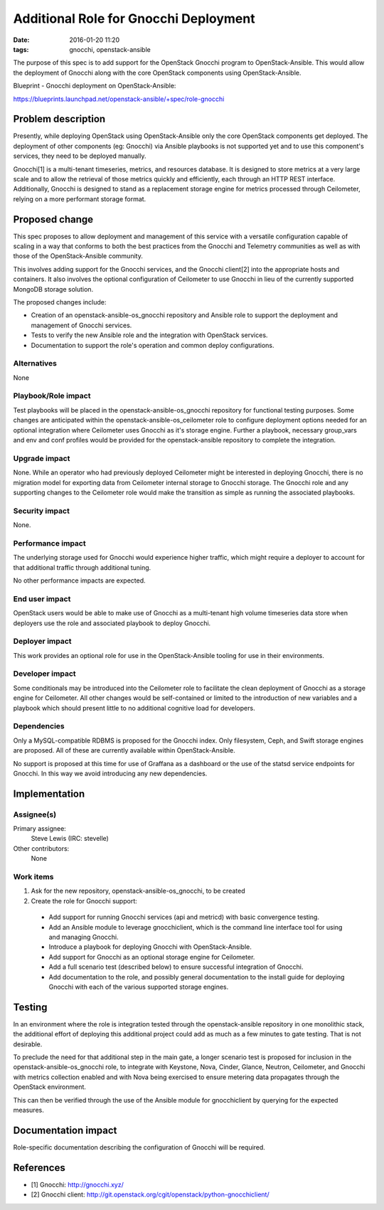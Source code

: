 Additional Role for Gnocchi Deployment
########################################
:date: 2016-01-20 11:20

:tags: gnocchi, openstack-ansible

The purpose of this spec is to add support for the OpenStack Gnocchi program
to OpenStack-Ansible. This would allow the deployment of Gnocchi along with
the core OpenStack components using OpenStack-Ansible.

Blueprint - Gnocchi deployment on OpenStack-Ansible:

https://blueprints.launchpad.net/openstack-ansible/+spec/role-gnocchi


Problem description
===================

Presently, while deploying OpenStack using OpenStack-Ansible only the core
OpenStack components get deployed. The deployment of other components
(eg: Gnocchi) via Ansible playbooks is not supported yet and to use this
component's services, they need to be deployed manually.

Gnocchi[1] is a multi-tenant timeseries, metrics, and resources database. It
is designed to store metrics at a very large scale and to allow the retrieval
of those metrics quickly and efficiently, each through an HTTP REST interface.
Additionally, Gnocchi is designed to stand as a replacement storage engine for
metrics processed through Ceilometer, relying on a more performant storage
format.


Proposed change
===============

This spec proposes to allow deployment and management of this service with a
versatile configuration capable of scaling in a way that conforms to both the
best practices from the Gnocchi and Telemetry communities as well as with
those of the OpenStack-Ansible community.

This involves adding support for the Gnocchi services, and the Gnocchi
client[2] into the appropriate hosts and containers. It also involves the
optional configuration of Ceilometer to use Gnocchi in lieu of the currently
supported MongoDB storage solution.

The proposed changes include:

* Creation of an openstack-ansible-os_gnocchi repository and Ansible role
  to support the deployment and management of Gnocchi services.
* Tests to verify the new Ansible role and the integration with OpenStack
  services.
* Documentation to support the role's operation and common deploy
  configurations.

Alternatives
------------

None


Playbook/Role impact
--------------------

Test playbooks will be placed in the openstack-ansible-os_gnocchi repository
for functional testing purposes. Some changes are anticipated within the
openstack-ansible-os_ceilometer role to configure deployment options needed
for an optional integration where Ceilometer uses Gnocchi as it's storage
engine. Further a playbook, necessary group_vars and env and conf profiles
would be provided for the openstack-ansible repository to complete the
integration.


Upgrade impact
--------------

None. While an operator who had previously deployed Ceilometer might be
interested in deploying Gnocchi, there is no migration model for exporting
data from Ceilometer internal storage to Gnocchi storage. The Gnocchi role
and any supporting changes to the Ceilometer role would make the transition
as simple as running the associated playbooks.


Security impact
---------------

None.


Performance impact
------------------

The underlying storage used for Gnocchi would experience higher traffic, which
might require a deployer to account for that additional traffic through
additional tuning.

No other performance impacts are expected.


End user impact
---------------

OpenStack users would be able to make use of Gnocchi as a multi-tenant high
volume timeseries data store when deployers use the role and associated
playbook to deploy Gnocchi.


Deployer impact
---------------

This work provides an optional role for use in the OpenStack-Ansible tooling
for use in their environments.


Developer impact
----------------

Some conditionals may be introduced into the Ceilometer role to facilitate the
clean deployment of Gnocchi as a storage engine for Ceilometer. All other
changes would be self-contained or limited to the introduction of new
variables and a playbook which should present little to no additional
cognitive load for developers.


Dependencies
------------

Only a MySQL-compatible RDBMS is proposed for the Gnocchi index. Only
filesystem, Ceph, and Swift storage engines are proposed. All of these are
currently available within OpenStack-Ansible.

No support is proposed at this time for use of Graffana as a dashboard or the
use of the statsd service endpoints for Gnocchi. In this way we avoid
introducing any new dependencies.


Implementation
==============

Assignee(s)
-----------

Primary assignee:
  Steve Lewis (IRC: stevelle)

Other contributors:
  None


Work items
----------

#. Ask for the new repository, openstack-ansible-os_gnocchi, to be created
#. Create the role for Gnocchi support:

  * Add support for running Gnocchi services (api and metricd) with basic
    convergence testing.
  * Add an Ansible module to leverage gnocchiclient, which is the command line
    interface tool for using and managing Gnocchi.
  * Introduce a playbook for deploying Gnocchi with OpenStack-Ansible.
  * Add support for Gnocchi as an optional storage engine for Ceilometer.
  * Add a full scenario test (described below) to ensure successful
    integration of Gnocchi.
  * Add documentation to the role, and possibly general documentation to the
    install guide for deploying Gnocchi with each of the various supported
    storage engines.

Testing
=======

In an environment where the role is integration tested through the
openstack-ansible repository in one monolithic stack, the additional effort of
deploying this additional project could add as much as a few minutes to gate
testing. That is not desirable.

To preclude the need for that additional step in the main gate, a longer
scenario test is proposed for inclusion in the openstack-ansible-os_gnocchi
role, to integrate with Keystone, Nova, Cinder, Glance, Neutron, Ceilometer,
and Gnocchi with metrics collection enabled and with Nova being exercised to
ensure metering data propagates through the OpenStack environment.

This can then be verified through the use of the Ansible module for
gnocchiclient by querying for the expected measures.

Documentation impact
====================

Role-specific documentation describing the configuration of Gnocchi will be
required.


References
==========

* [1] Gnocchi: http://gnocchi.xyz/
* [2] Gnocchi client:
  http://git.openstack.org/cgit/openstack/python-gnocchiclient/

